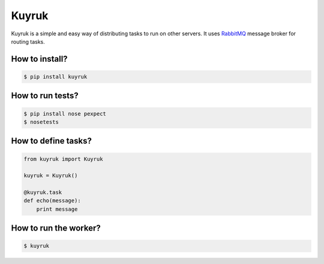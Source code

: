 Kuyruk
============

Kuyruk is a simple and easy way of distributing tasks to run on other servers.
It uses `RabbitMQ <http://www.rabbitmq.com>`_ message broker for routing tasks.

.. image:: https://travis-ci.org/cenkalti/kuyruk.png
   :target: https://travis-ci.org/cenkalti/kuyruk

How to install?
---------------

.. code:: bash

   $ pip install kuyruk

How to run tests?
-----------------

.. code:: bash

   $ pip install nose pexpect
   $ nosetests


How to define tasks?
--------------------

.. code:: python

   from kuyruk import Kuyruk

   kuyruk = Kuyruk()

   @kuyruk.task
   def echo(message):
       print message


How to run the worker?
----------------------

.. code:: bash

   $ kuyruk
